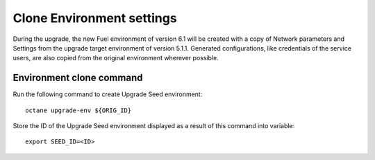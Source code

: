 .. index:: Clone Env

.. _Upg_Clone:

Clone Environment settings
++++++++++++++++++++++++++

During the upgrade, the new Fuel environment of version 6.1 will be created
with a copy of Network parameters and Settings from the upgrade target
environment of version 5.1.1. Generated configurations, like credentials of the
service users, are also copied from the original environment wherever possible.

Environment clone command
_________________________

Run the following command to create Upgrade Seed environment:

::

    octane upgrade-env ${ORIG_ID}

Store the ID of the Upgrade Seed environment displayed as a result of this
command into variable:

::

    export SEED_ID=<ID>
